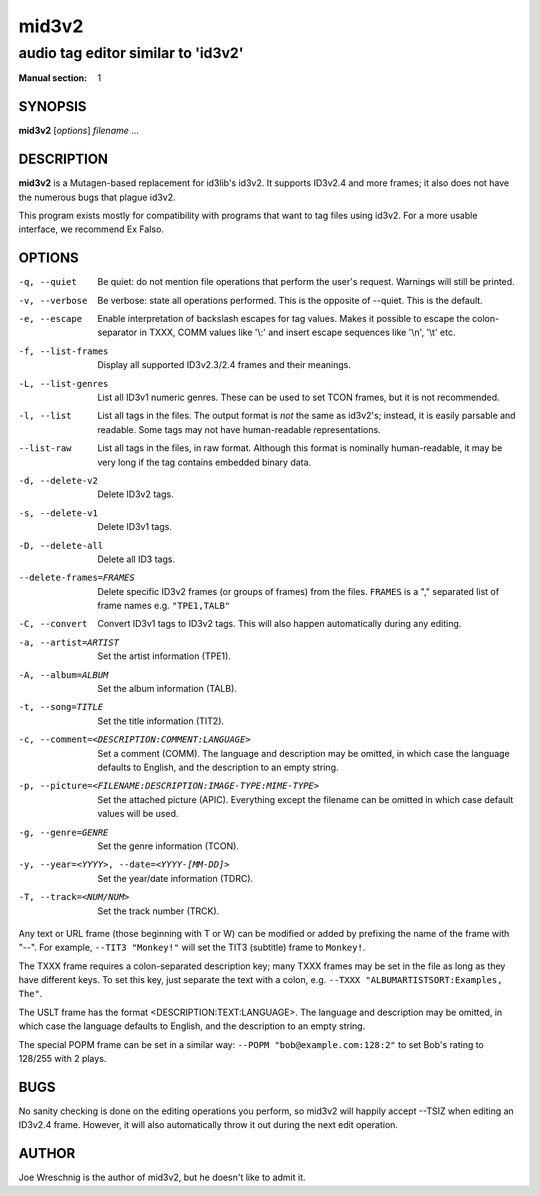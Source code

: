 =========
 mid3v2
=========

-----------------------------------
audio tag editor similar to 'id3v2'
-----------------------------------

:Manual section: 1


SYNOPSIS
========

**mid3v2** [*options*] *filename* ...


DESCRIPTION
===========

**mid3v2** is a Mutagen-based replacement for id3lib's id3v2. It supports 
ID3v2.4 and more frames; it also does not have the numerous bugs that plague 
id3v2.

This program exists mostly for compatibility with programs that want to tag 
files using id3v2. For a more usable interface, we recommend Ex Falso.


OPTIONS
=======

-q, --quiet
    Be quiet: do not mention file operations that perform the user's
    request. Warnings will still be printed.

-v, --verbose
    Be verbose: state all operations performed. This is the opposite of
    --quiet. This is the default.

-e, --escape
    Enable interpretation of backslash escapes for tag values.
    Makes it possible to escape the colon-separator in TXXX, COMM
    values like '\\:' and insert escape sequences like '\\n', '\\t' etc.

-f, --list-frames
    Display all supported ID3v2.3/2.4 frames and their meanings.

-L, --list-genres
    List all ID3v1 numeric genres. These can be used to set TCON frames,
    but it is not recommended.

-l, --list
    List all tags in the files. The output format is *not* the same as 
    id3v2's; instead, it is easily parsable and readable. Some tags may not 
    have human-readable representations.

--list-raw
    List all tags in the files, in raw format. Although this format is
    nominally human-readable, it may be very long if the tag contains
    embedded binary data.

-d, --delete-v2
    Delete ID3v2 tags.

-s, --delete-v1
    Delete ID3v1 tags.

-D, --delete-all
    Delete all ID3 tags.

--delete-frames=FRAMES
    Delete specific ID3v2 frames (or groups of frames) from the files. 
    ``FRAMES`` is a "," separated list of frame names e.g. ``"TPE1,TALB"``

-C, --convert
    Convert ID3v1 tags to ID3v2 tags. This  will also happen automatically
    during any editing.

-a, --artist=ARTIST
    Set the artist information (TPE1).

-A, --album=ALBUM
    Set the album information (TALB).

-t, --song=TITLE
    Set the title information (TIT2).

-c, --comment=<DESCRIPTION:COMMENT:LANGUAGE>
    Set a comment (COMM). The language and description may be omitted, in
    which case the language defaults to English, and the description to an
    empty string.

-p, --picture=<FILENAME:DESCRIPTION:IMAGE-TYPE:MIME-TYPE>
    Set the attached picture (APIC). Everything except the filename can be
    omitted in which case default values will be used.

-g, --genre=GENRE
    Set the genre information (TCON).

-y, --year=<YYYY>, --date=<YYYY-[MM-DD]>
    Set the year/date information (TDRC).

-T, --track=<NUM/NUM>
    Set the track number (TRCK).

Any text or URL frame (those beginning with T or W) can be modified or
added by prefixing the name of the frame with "--". For example, ``--TIT3
"Monkey!"`` will set the TIT3 (subtitle) frame to ``Monkey!``.

The TXXX frame requires a colon-separated description key; many TXXX frames
may be set in the file as long as they have different keys. To set this
key, just separate the text with a colon, e.g. ``--TXXX
"ALBUMARTISTSORT:Examples, The"``.

The USLT frame has the format <DESCRIPTION:TEXT:LANGUAGE>. The language and
description may be omitted, in which case the language defaults to English,
and the description to an empty string.

The special POPM frame can be set in a similar way: ``--POPM
"bob@example.com:128:2"`` to set Bob's rating to 128/255 with 2 plays.


BUGS
====

No sanity checking is done on the editing operations you perform, so mid3v2
will happily accept --TSIZ when editing an ID3v2.4 frame. However, it will
also automatically throw it out during the next edit operation.


AUTHOR
======

Joe Wreschnig is the author of mid3v2, but he doesn't like to admit it.
